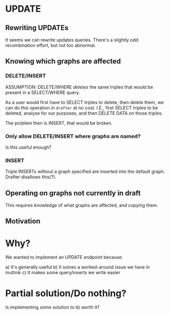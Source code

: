 * UPDATE
** Rewriting UPDATEs
   It seems we can rewrite updates queries. There's a slightly odd recombination
   effort, but not too abnormal.

** Knowing which graphs are affected
*** DELETE/INSERT
    ASSUMPTION: DELETE/WHERE /deletes/ the same triples that would be present in
    a SELECT/WHERE query.

    As a user would first have to SELECT triples to delete, then delete them, we
    can do this operation in ~drafter~ at no cost. I.E., first SELECT triples to
    be deleted, analyse for our purposes, and then DELETE DATA on those triples.

    The problem then is INSERT, that would be broken.

*** Only allow DELETE/INSERT where graphs are named?
    Is this useful enough?

*** INSERT
    Triple INSERTs without a graph specified are inserted into the default
    graph. Drafter disallows this(?).

** Operating on graphs not currently in draft
   This requires knowledge of what graphs are affected, and copying them.
** Motivation

* Why?
  We wanted to implement an UPDATE endpoint because:

  a) It's generally useful
  b) It solves a worked-around issue we have in muttnik
  c) It makes some query/inserts we write easier

* Partial solution/Do nothing?
  Is implementing /some/ solution to b) worth it?
